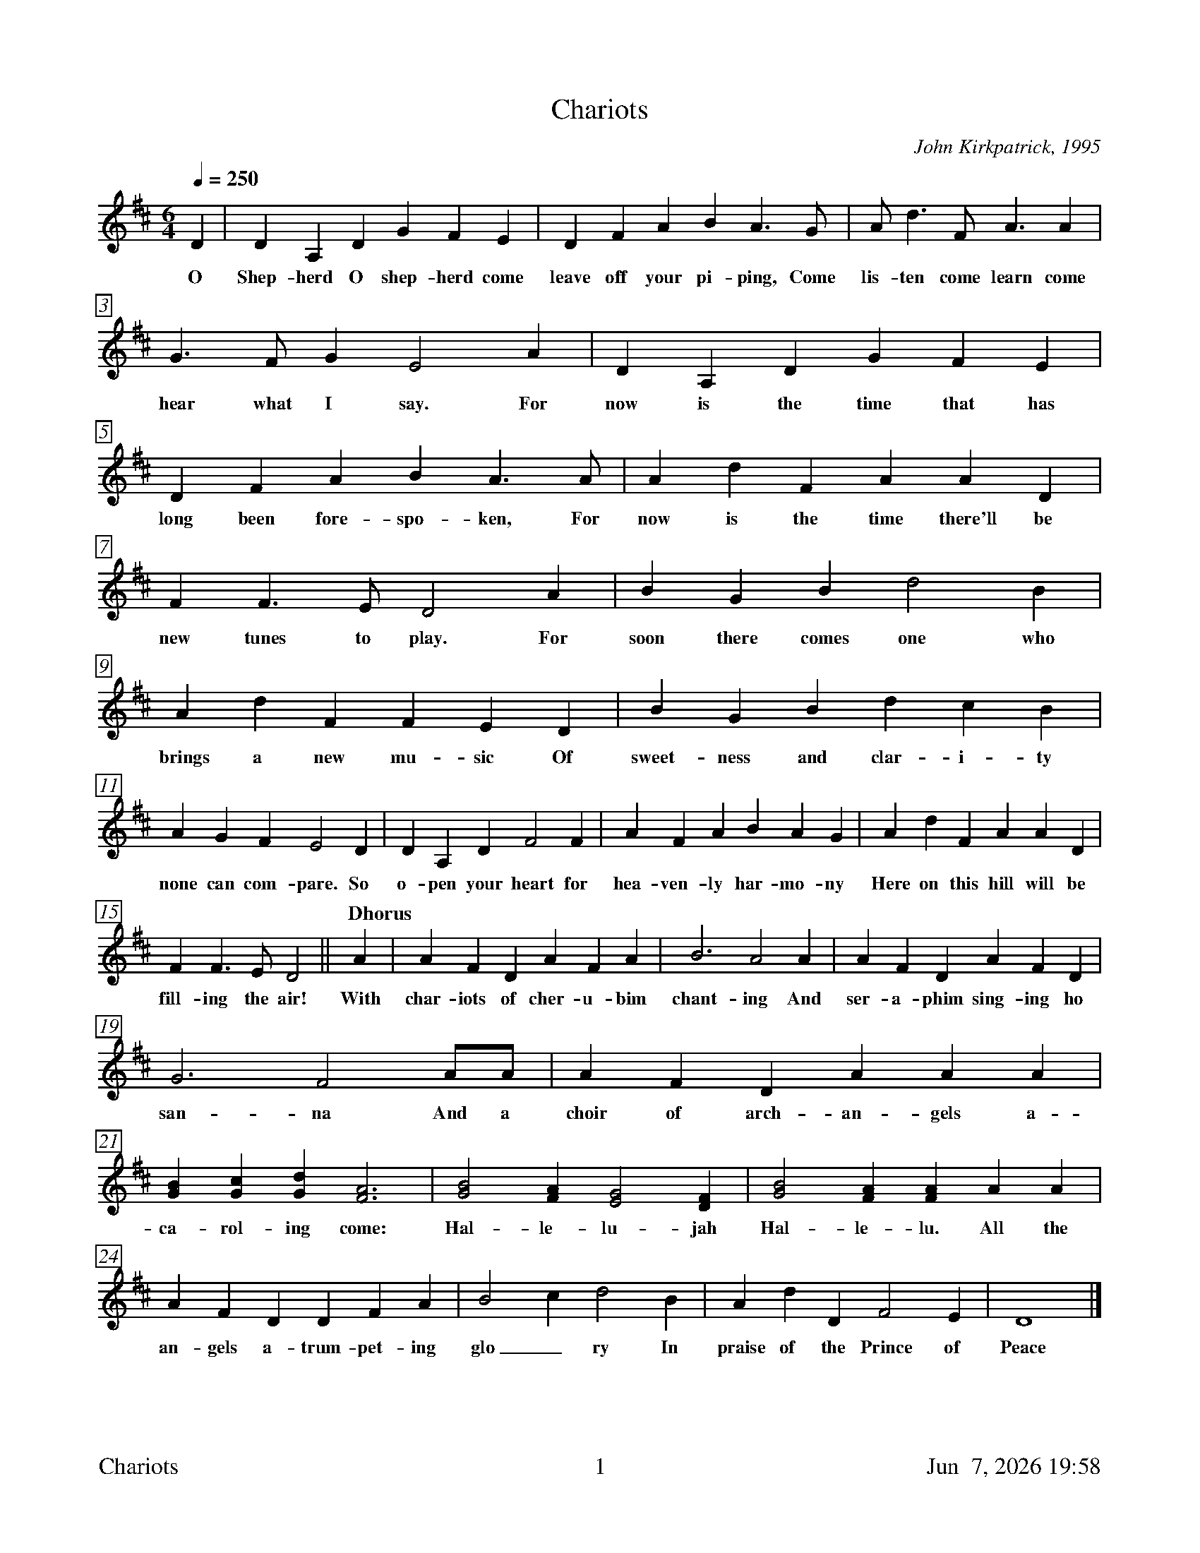 %%footer	"$T	$P	$D"

X:1
T:Chariots
C:John Kirkpatrick, 1995
%
%%measurebox true           % measure numbers in a box
%%measurenb 0               % measure numbers at first measure
%%barsperstaff 0            % number of measures per staff
%%gchordfont Times-Bold 14  % for chords
%
%%transpose 2               % for BSH Singers
%%scale 0.73
%
M:6/4
L:1/4
Q:250
K:C
%
C | C G, C F E D | C E G A G>F | G<c E<G G |
w: O Shep- herd O shep- herd come leave off your pi- ping, Come lis- ten come learn come
%
F>E F D2 G | C G, C F E D | C E G A G>G | G c E G G C |
w: hear what I say. For now is the time that has long been fore- spo- ken, For now is the time there'll be
%
E E>D C2 G | A F A c2 A | G c E E D C | A F A c B A |
w: new tunes to play. For soon there comes one who brings a new mu- sic Of sweet- ness and clar- i- ty
%
G F E D2 C | C G, C E2 E | G E G A G F | G c E G G C |
w: none can com- pare. So o- pen your heart for hea- ven- ly har- mo- ny Here on this hill will be
%
E E>D C2 || "Chorus" G | G E C G E G | A3 G2 G | G E C G E C |
w: fill- ing the air! With char- iots of cher- u- bim chant- ing And ser- a- phim sing- ing ho
%
F3 E2 G/G/ | G E C G G G | [FA] [FB] [Fc] [E3G3] | [F2A2] [EG] [D2F2] [CE] | [F2A2] [EG] [EG] G G |
w: san- na And a choir of arch- an- gels a-ca- rol- ing come: Hal- le- lu- jah Hal- le- lu. All the
%
G E C C E G | A2 B c2 A | G c C E2 D | C4 |]
w: an- gels a-trum- pet- ing glo_ ry In praise of the Prince of Peace
%
%%newpage
%
W: 1. O Shepherd O shepherd come leave off your piping
W:    Come listen come learn come hear what I say
W:    For now is the time that has long been forespoken
W:    For now is the time there'll be new tunes to play
W:    For soon there comes one who brings a new music
W:    Of sweetness and clarity none can compare
W:    So open your heart for heavenly harmony
W:    Here on this hill will be filling the air
W:
W: CHORUS
W:    With chariots of cherubim chanting
W:    And seraphim singing hosanna
W:    And a choir of archangels a-caroling come
W:    Hallelujah Hallelu
W:    All the angels a-trumpeting glory
W:    In praise of the Prince of Peace
W:
W: 3. Bring your sheep bleating to this happy meeting
W:    To hear how the lamb with the lion shall lie
W:    It's mooing and braying you'll hear the song saying
W:    The humble and lowly will be the most high
W:    Let the horn of the herdsman be heard up in heaven
W:    For the gates are flung open for all who come near
W:    And the simplest of souls shall sing to infinity
W:    Lift up and listen and you shall hear
W:
W: 4. The warmonger's charger will thunder for freedom
W:    The gun-maker's furnace will dwindle and die
W:    And muskets and sabers and swords shall be sundered
W:    Surrendered to the sound that is sweeping the sky
W:    And the shoes of the mighty shall dance to new measures
W:    And the jackboots of generals shall jangle no more
W:    As sister and brother and father and mother
W:    Agree with each other the end to all war
W:
W: 5. As a candle can conquer the demons of darkness
W:    As a flame can keep frost from the deepest of cold
W:    So a song can give hope in the depths of all danger
W:    And a line of pure melody soar in your soul
W:    So sing your songs well and sing your songs sweetly
W:    And swear that your singing it never shall cease
W:    So the clatter of battle and drums of disaster
W:    Be drowned in the sound of the pipes of peace
W:
W: We do verses 1, 3, 4, and 5.
W:
W: 2. See on yon stable the starlight is shimmering
W:    And glimmering and glistening and glowing with glee
W:    In Bethlehem blest this baby of bliss will be
W:    Born here before you as bold as can be
W:    And you'll be the first to hear the new symphony
W:    Songs full of gladness  and glory and light
W:    So learn your tunes well and play your pipes proudly
W:    For the Prince of Paradise plays here tonight
